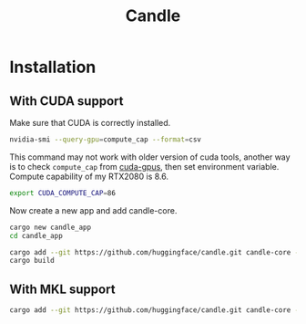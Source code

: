 #+TITLE:     Candle
#+HTML_HEAD: <link rel="stylesheet" type="text/css" href="css/article.css" />
#+HTML_HEAD: <link rel="stylesheet" type="text/css" href="css/toc.css" />
#+INDEX: git

* Installation

** With CUDA support

Make sure that CUDA is correctly installed.

#+begin_src sh
  nvidia-smi --query-gpu=compute_cap --format=csv
#+end_src

This command may not work with older version of cuda tools, another way is to check =compute_cap= from [[https://developer.nvidia.com/cuda-gpus][cuda-gpus]],
then set environment variable. Compute capability of my RTX2080 is 8.6.
#+begin_src sh
  export CUDA_COMPUTE_CAP=86
#+end_src

Now create a new app and add candle-core.

#+begin_src sh
  cargo new candle_app
  cd candle_app

  cargo add --git https://github.com/huggingface/candle.git candle-core --features "cuda"
  cargo build
#+end_src

** With MKL support

#+begin_src sh
  cargo add --git https://github.com/huggingface/candle.git candle-core --features "mkl"
#+end_src
